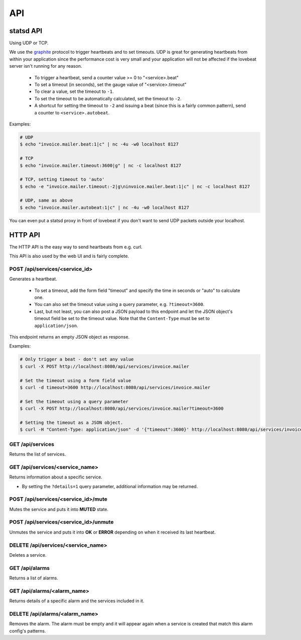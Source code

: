 API
===

statsd API
----------

Using UDP or TCP.

We use the graphite_ protocol to trigger heartbeats and to set timeouts.
UDP is great for generating heartbeats from within your application
since the performance cost is very small and your application will not be affected
if the lovebeat server isn't running for any reason.

  * To trigger a heartbeat, send a counter value >= 0 to "<service>.beat"
  * To set a timeout (in seconds), set the gauge value of "<service>.timeout"
  * To clear a value, set the timeout to ``-1``.
  * To set the timeout to be automatically calculated, set the timeout to ``-2``.
  * A shortcut for setting the timeout to ``-2`` and issuing a beat (since this is a
    fairly common pattern), send a counter to ``<service>.autobeat``.

Examples:

.. code-block:: bash

    # UDP
    $ echo "invoice.mailer.beat:1|c" | nc -4u -w0 localhost 8127

    # TCP
    $ echo "invoice.mailer.timeout:3600|g" | nc -c localhost 8127

    # TCP, setting timeout to 'auto'
    $ echo -e "invoice.mailer.timeout:-2|g\ninvoice.mailer.beat:1|c" | nc -c localhost 8127

    # UDP, same as above
    $ echo "invoice.mailer.autobeat:1|c" | nc -4u -w0 localhost 8127

You can even put a statsd proxy in front of lovebeat if you don't want to send
UDP packets outside your localhost.

HTTP API
--------

The HTTP API is the easy way to send heartbeats from e.g. curl.

This API is also used by the web UI and is fairly complete.

POST /api/services/<service_id>
~~~~~~~~~~~~~~~~~~~~~~~~~~~~~~~

Generates a heartbeat.

  * To set a timeout, add the form field "timeout" and specify the
    time in seconds or "auto" to calculate one.
  * You can also set the timeout value using a query parameter, e.g.
    ``?timeout=3600``.
  * Last, but not least, you can also post a JSON payload to this endpoint
    and let the JSON object's timeout field be set to the timeout value. Note
    that the ``Content-Type`` must be set to ``application/json``.

This endpoint returns an empty JSON object as response.

Examples:

.. code-block:: bash

    # Only trigger a beat - don't set any value
    $ curl -X POST http://localhost:8080/api/services/invoice.mailer

    # Set the timeout using a form field value
    $ curl -d timeout=3600 http://localhost:8080/api/services/invoice.mailer

    # Set the timeout using a query parameter
    $ curl -X POST http://localhost:8080/api/services/invoice.mailer?timeout=3600

    # Setting the timeout as a JSON object.
    $ curl -H "Content-Type: application/json" -d '{"timeout":3600}' http://localhost:8080/api/services/invoice.mailer

GET /api/services
~~~~~~~~~~~~~~~~~

Returns the list of services.

GET /api/services/<service_name>
~~~~~~~~~~~~~~~~~~~~~~~~~~~~~~~~

Returns information about a specific service.

* By setting the ``?details=1`` query parameter, additional information may
  be returned.

POST /api/services/<service_id>/mute
~~~~~~~~~~~~~~~~~~~~~~~~~~~~~~~~~~~~

Mutes the service and puts it into **MUTED** state.

POST /api/services/<service_id>/unmute
~~~~~~~~~~~~~~~~~~~~~~~~~~~~~~~~~~~~

Unmutes the service and puts it into **OK** or **ERROR** depending on when it
received its last heartbeat.

DELETE /api/services/<service_name>
~~~~~~~~~~~~~~~~~~~~~~~~~~~~~~~~~~~

Deletes a service.

GET /api/alarms
~~~~~~~~~~~~~~~

Returns a list of alarms.

GET /api/alarms/<alarm_name>
~~~~~~~~~~~~~~~~~~~~~~~~~~~~

Returns details of a specific alarm and the services included in it.

DELETE /api/alarms/<alarm_name>
~~~~~~~~~~~~~~~~~~~~~~~~~~~~~~~

Removes the alarm. The alarm must be empty and it will appear again when a
service is created that match this alarm config's patterns.

.. _graphite: http://graphite.wikidot.com/
